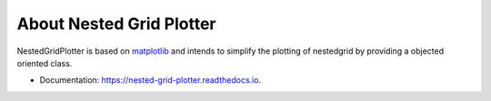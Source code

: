 =========================
About Nested Grid Plotter
=========================

|License| |Stars| |Python| |PyPI| |Downloads| |Build Status| |Documentation Status| |Coverage| |Codacy| |Code style: black| |Isort|

NestedGridPlotter is based on `matplotlib <https://matplotlib.org/>`_ and intends to simplify the plotting of nestedgrid by providing a objected oriented class.

* Documentation: https://nested-grid-plotter.readthedocs.io.

.. |License| image:: https://img.shields.io/badge/License-MIT license-blue.svg
    :target: https://github.com/antoinecollet5/nested_grid_plotter/-/blob/master/LICENSE

.. |Stars| image:: https://img.shields.io/github/stars/antoinecollet5/nested_grid_plotter.svg?style=social&label=Star&maxAge=2592000
    :target: https://github.com/antoinecollet5/nested_grid_plotter/stargazers
    :alt: Stars

.. |Python| image:: https://img.shields.io/pypi/pyversions/nested-grid-plotter.svg
    :target: https://pypi.org/pypi/nested-grid-plotter
    :alt: Python

.. |PyPI| image:: https://img.shields.io/pypi/v/nested-grid-plotter.svg
    :target: https://pypi.org/pypi/nested-grid-plotter
    :alt: PyPI

.. |Downloads| image:: https://pepy.tech/badge/nested-grid-plotter
    :target: https://pepy.tech/project/nested-grid-plotter
    :alt: Downoads

.. |Build Status| image:: https://github.com/antoinecollet5/nested_grid_plotter/actions/workflows/main.yml/badge.svg
    :target: https://github.com/antoinecollet5/nested_grid_plotter/actions/workflows/main.yml
    :alt: Build Status  

.. |Documentation Status| image:: https://readthedocs.org/projects/nested-grid-plotter/badge/?version=latest
    :target: https://nested-grid-plotter.readthedocs.io/en/latest/?badge=latest
    :alt: Documentation Status

.. |Coverage| image:: https://codecov.io/gh/antoinecollet5/nested_grid_plotter/branch/master/graph/badge.svg?token=ISE874MMOF
    :target: https://codecov.io/gh/antoinecollet5/nested_grid_plotter
    :alt: Coverage

.. |Codacy| image:: https://app.codacy.com/project/badge/Grade/f4991359b8e84a44bbadf4f1a70bfa21
    :target: https://app.codacy.com/gh/antoinecollet5/nested_grid_plotter/dashboard?utm_source=gh&utm_medium=referral&utm_content=&utm_campaign=Badge_grade
    :alt: codacy
    
.. |Code style: black| image:: https://img.shields.io/badge/code%20style-black-000000.svg?style=flat
    :target: https://github.com/psf/black
    :alt: Black

.. |Isort| image:: https://img.shields.io/badge/%20imports-isort-%231674b1?style=flat
    :target: https://timothycrosley.github.io/isort
    :alt: isort
